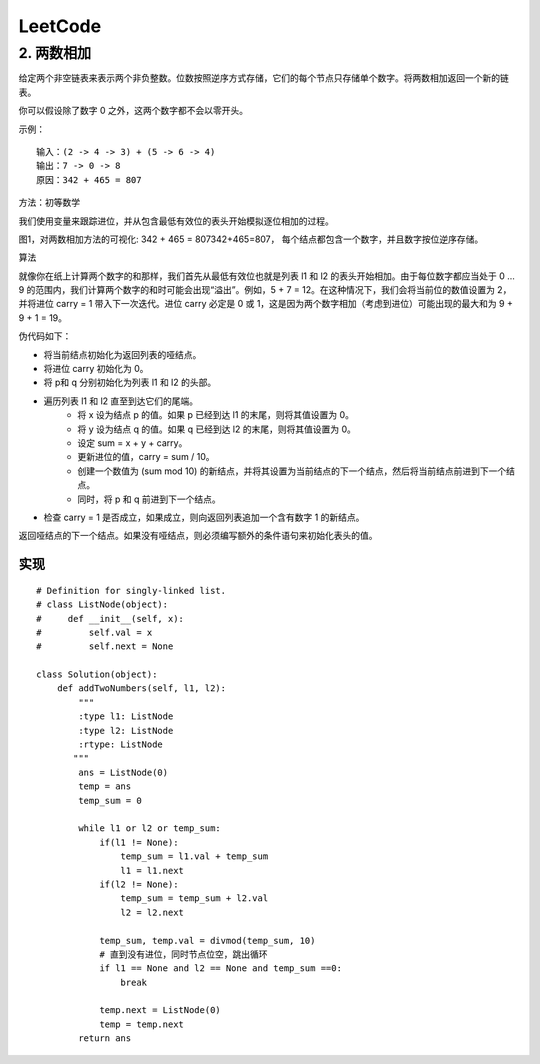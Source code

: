 #########
LeetCode
#########

2. 两数相加
===========

给定两个非空链表来表示两个非负整数。位数按照逆序方式存储，它们的每个节点只存储单个数字。将两数相加返回一个新的链表。

你可以假设除了数字 0 之外，这两个数字都不会以零开头。

示例：

::
     
    输入：(2 -> 4 -> 3) + (5 -> 6 -> 4) 
    输出：7 -> 0 -> 8
    原因：342 + 465 = 807



方法：初等数学

我们使用变量来跟踪进位，并从包含最低有效位的表头开始模拟逐位相加的过程。

.. image:: https://leetcode-cn.com/problems/add-two-numbers/Figures/2/2_add_two_numbers.svg

图1，对两数相加方法的可视化: 342 + 465 = 807342+465=807， 每个结点都包含一个数字，并且数字按位逆序存储。

算法

就像你在纸上计算两个数字的和那样，我们首先从最低有效位也就是列表 l1 和 l2 的表头开始相加。由于每位数字都应当处于 0 …9 的范围内，我们计算两个数字的和时可能会出现“溢出”。例如，5 + 7 = 12。在这种情况下，我们会将当前位的数值设置为 2，并将进位 carry = 1 带入下一次迭代。进位 carry 必定是 0 或 1，这是因为两个数字相加（考虑到进位）可能出现的最大和为 9 + 9 + 1 = 19。


伪代码如下：

* 将当前结点初始化为返回列表的哑结点。
* 将进位 carry 初始化为 0。
* 将 p和 q 分别初始化为列表 l1 和 l2 的头部。
* 遍历列表 l1 和 l2 直至到达它们的尾端。
    * 将 x 设为结点 p 的值。如果 p 已经到达 l1 的末尾，则将其值设置为 0。
    * 将 y 设为结点 q 的值。如果 q 已经到达 l2 的末尾，则将其值设置为 0。
    * 设定 sum = x + y + carry。
    * 更新进位的值，carry = sum / 10。
    * 创建一个数值为 (sum mod 10) 的新结点，并将其设置为当前结点的下一个结点，然后将当前结点前进到下一个结点。
    * 同时，将 p 和 q 前进到下一个结点。
* 检查 carry = 1 是否成立，如果成立，则向返回列表追加一个含有数字 1 的新结点。

返回哑结点的下一个结点。如果没有哑结点，则必须编写额外的条件语句来初始化表头的值。

实现
^^^^^

:: 

    # Definition for singly-linked list. 
    # class ListNode(object):
    #     def __init__(self, x):
    #         self.val = x
    #         self.next = None

    class Solution(object):
        def addTwoNumbers(self, l1, l2):
            """
            :type l1: ListNode
            :type l2: ListNode
            :rtype: ListNode
           """
            ans = ListNode(0)
            temp = ans
            temp_sum = 0
        
            while l1 or l2 or temp_sum:
                if(l1 != None):
                    temp_sum = l1.val + temp_sum
                    l1 = l1.next
                if(l2 != None):
                    temp_sum = temp_sum + l2.val
                    l2 = l2.next
                
                temp_sum, temp.val = divmod(temp_sum, 10)
                # 直到没有进位，同时节点位空，跳出循环                                       
                if l1 == None and l2 == None and temp_sum ==0: 
                    break
            
                temp.next = ListNode(0)
                temp = temp.next
            return ans
    




